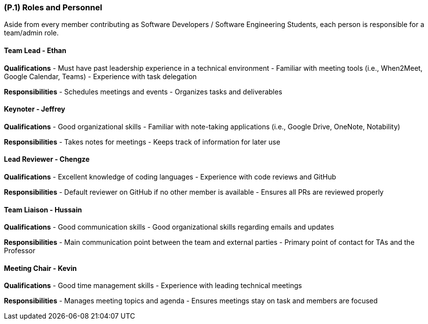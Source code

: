 [#p1,reftext=P.1]
=== (P.1) Roles and Personnel

ifdef::env-draft[]
TIP: _Main responsibilities in the project; required project staff and their needed qualifications. It defines the roles (as a human responsibility) involved in the project._ <<BM22>>
endif::[]

Aside from every member contributing as Software Developers / Software Engineering Students, each person is responsible for a team/admin role.

==== Team Lead - Ethan

*Qualifications*
- Must have past leadership experience in a technical environment
- Familiar with meeting tools (i.e., When2Meet, Google Calendar, Teams)
- Experience with task delegation

*Responsibilities*
- Schedules meetings and events
- Organizes tasks and deliverables

==== Keynoter - Jeffrey

*Qualifications*
- Good organizational skills
- Familiar with note-taking applications (i.e., Google Drive, OneNote, Notability)

*Responsibilities*
- Takes notes for meetings
- Keeps track of information for later use

==== Lead Reviewer - Chengze

*Qualifications*
- Excellent knowledge of coding languages
- Experience with code reviews and GitHub

*Responsibilities*
- Default reviewer on GitHub if no other member is available
- Ensures all PRs are reviewed properly

==== Team Liaison - Hussain

*Qualifications*
- Good communication skills
- Good organizational skills regarding emails and updates

*Responsibilities*
- Main communication point between the team and external parties
- Primary point of contact for TAs and the Professor

==== Meeting Chair - Kevin

*Qualifications*
- Good time management skills
- Experience with leading technical meetings

*Responsibilities*
- Manages meeting topics and agenda
- Ensures meetings stay on task and members are focused
